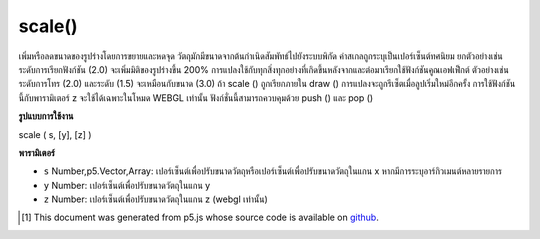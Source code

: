 .. raw:: html

	<script src="https://sketch.netpie.io/widget/p5-widget.js"></script>

scale()
=======

เพิ่มหรือลดขนาดของรูปร่างโดยการขยายและหดจุด วัตถุมักมีขนาดจากต้นกำเนิดสัมพัทธ์ไปยังระบบพิกัด ค่าสเกลถูกระบุเป็นเปอร์เซ็นต์ทศนิยม ยกตัวอย่างเช่นระดับการเรียกฟังก์ชัน (2.0) จะเพิ่มมิติของรูปร่างขึ้น 200% 
การแปลงใช้กับทุกสิ่งทุกอย่างที่เกิดขึ้นหลังจากและต่อมาเรียกใช้ฟังก์ชันคูณเอฟเฟ็กต์ ตัวอย่างเช่นระดับการโทร (2.0) และระดับ (1.5) จะเหมือนกับขนาด (3.0) ถ้า scale () ถูกเรียกภายใน draw () การแปลงจะถูกรีเซ็ตเมื่อลูปเริ่มใหม่อีกครั้ง 
การใช้ฟังก์ชันนี้กับพารามิเตอร์ z จะใช้ได้เฉพาะในโหมด WEBGL เท่านั้น ฟังก์ชั่นนี้สามารถควบคุมด้วย push () และ pop ()

.. Increases or decreases the size of a shape by expanding and contracting
.. vertices. Objects always scale from their relative origin to the
.. coordinate system. Scale values are specified as decimal percentages.
.. For example, the function call scale(2.0) increases the dimension of a
.. shape by 200%.
.. 
.. Transformations apply to everything that happens after and subsequent
.. calls to the function multiply the effect. For example, calling scale(2.0)
.. and then scale(1.5) is the same as scale(3.0). If scale() is called
.. within draw(), the transformation is reset when the loop begins again.
.. 
.. Using this function with the z parameter is only available in WEBGL mode.
.. This function can be further controlled with push() and pop().

**รูปแบบการใช้งาน**

scale ( s, [y], [z] )

**พารามิเตอร์**

- ``s``  Number,p5.Vector,Array: เปอร์เซ็นต์เพื่อปรับขนาดวัตถุหรือเปอร์เซ็นต์เพื่อปรับขนาดวัตถุในแกน x หากมีการระบุอาร์กิวเมนต์หลายรายการ

- ``y``  Number: เปอร์เซ็นต์เพื่อปรับขนาดวัตถุในแกน y

- ``z``  Number: เปอร์เซ็นต์เพื่อปรับขนาดวัตถุในแกน z (webgl เท่านั้น)

.. ``s``  Number,p5.Vector,Array: percent to scale the object, or percentage to scale the object in the x-axis if multiple arguments are given
.. ``y``  Number: percent to scale the object in the y-axis
.. ``z``  Number: percent to scale the object in the z-axis (webgl only)

.. raw:: html

	<script type="text/p5" data-autoplay data-hide-sourcecode>
	translate(width/2, height/2);
	rotate(PI/3.0);
	rect(-26, -26, 52, 52);

	</script>

	<br><br>

	<script type="text/p5" data-autoplay data-hide-sourcecode>
	
	rect(30, 20, 50, 50);
	scale(0.5, 1.3);
	rect(30, 20, 50, 50);

	</script>

	<br><br>

..  [#f1] This document was generated from p5.js whose source code is available on `github <https://github.com/processing/p5.js>`_.

